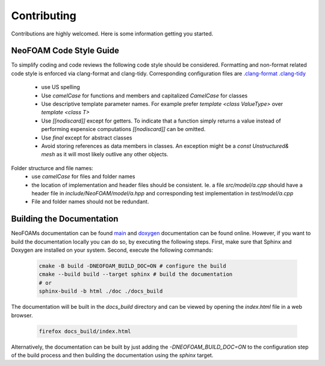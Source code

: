 Contributing
^^^^^^^^^^^^

Contributions are highly welcomed. Here is some information getting you started.

NeoFOAM Code Style Guide
""""""""""""""""""""""""

To simplify coding and code reviews the following code style should be considered.
Formatting and non-format related code style is enforced via clang-format and clang-tidy.
Corresponding configuration files are `.clang-format <https://exasim-project.com/NeoFOAM/.clang-format>`_
`.clang-tidy <https://exasim-project.com/NeoFOAM/.clang-tidy>`_

 * use US spelling
 * Use `camelCase` for functions and members and capitalized `CamelCase` for classes
 * Use descriptive template parameter names.
   For example prefer `template <class ValueType>` over `template <class T>`
 * Use `[[nodiscard]]` except for getters. To indicate that a function simply
   returns a value instead of performing expensice computations `[[nodiscard]]` can be omitted.
 * Use `final` except for abstract classes
 * Avoid storing references as data members in classes.
   An exception might be a `const Unstructured& mesh` as it will most likely outlive any other objects.

Folder structurce and file names:
 * use `camelCase` for files and folder names
 * the location of implementation and header files should be consistent.
   Ie. a file `src/model/a.cpp` should have a header file in `include/NeoFOAM/model/a.hpp` and corresponding test implementation in `test/model/a.cpp`
 * File and folder names should not be redundant.


Building the Documentation
""""""""""""""""""""""""""

NeoFOAMs documentation can be found `main <https://exasim-project.com/NeoFOAM/>`_  and `doxygen <https://exasim-project.com/NeoFOAM/doxygen/html/>`_ documentation can be found online. However, if you want to build the documentation locally you can do so, by executing the following steps.
First, make sure that Sphinx and Doxygen are installed on your system. Second, execute the following commands:

   .. code-block:: bash

    cmake -B build -DNEOFOAM_BUILD_DOC=ON # configure the build
    cmake --build build --target sphinx # build the documentation
    # or
    sphinx-build -b html ./doc ./docs_build


The documentation will be built in the `docs_build` directory and can be viewed by opening the `index.html` file in a web browser.

   .. code-block:: bash

    firefox docs_build/index.html

Alternatively, the documentation can be built by just adding the `-DNEOFOAM_BUILD_DOC=ON` to the configuration step of the build process and then building the documentation using the `sphinx` target.

